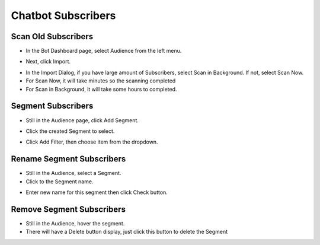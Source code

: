 Chatbot Subscribers
==============



==============
Scan Old Subscribers
==============

- In the Bot Dashboard page, select Audience from the left menu.

.. image:: ../assets/images/subscriber.gif

- Next, click Import.

.. image:: ../assets/images/subscriber2.gif

- In the Import Dialog, if you have large amount of Subscribers, select Scan in Background. If not, select Scan Now.
- For Scan Now, it will take minutes so the scanning completed
- For Scan in Background, it will take some hours to completed.



==============
Segment Subscribers
==============

- Still in the Audience page, click Add Segment.

.. image:: ../assets/images/subscriber3.gif

- Click the created Segment to select.

.. image:: ../assets/images/subscriber4.gif

- Click Add Filter, then choose item from the dropdown.


==============
Rename Segment Subscribers
==============

- Still in the Audience, select a Segment.
- Click to the Segment name.

.. image:: ../assets/images/subscriber5.gif

- Enter new name for this segment then click Check button.

==============
Remove Segment Subscribers
==============

- Still in the Audience, hover the segment.
- There will have a Delete button display, just click this button to delete the Segment
